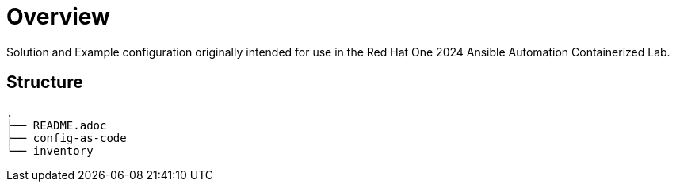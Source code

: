 = Overview

Solution and Example configuration originally intended for use in the Red Hat One 2024 Ansible Automation Containerized Lab.

== Structure

----
.
├── README.adoc
├── config-as-code
└── inventory
----

